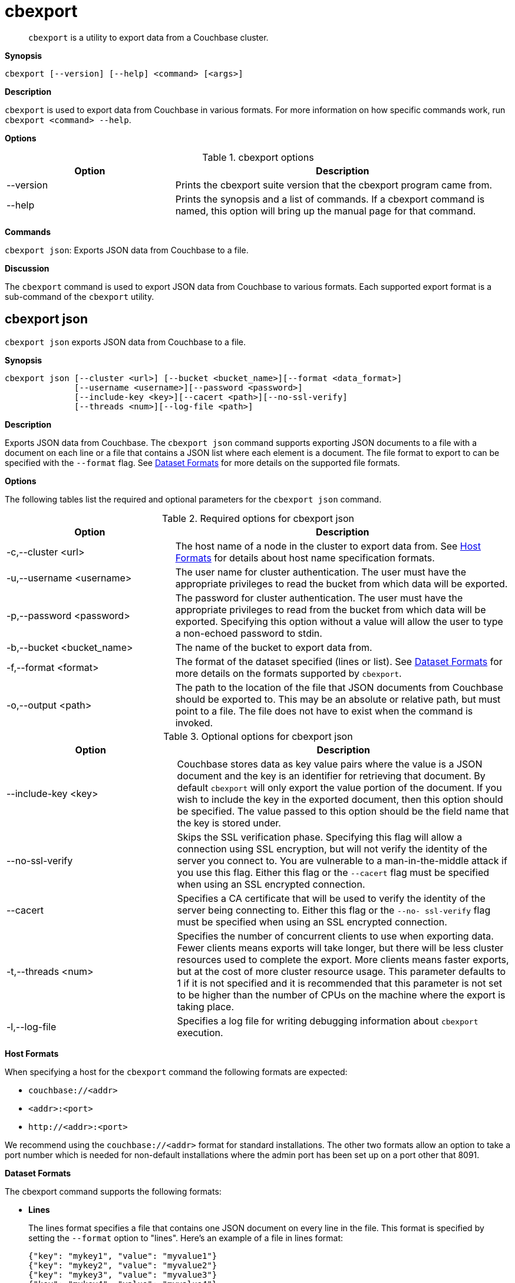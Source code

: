 [#topic_lt4_wd3_vx]
= cbexport

[abstract]
`cbexport` is a utility to export data from a Couchbase cluster.

*Synopsis*

----
cbexport [--version] [--help] <command> [<args>]
----

*Description*

[.cmd]`cbexport` is used to export data from Couchbase in various formats.
For more information on how specific commands work, run `cbexport <command> --help`.

*Options*

.cbexport options
[#table_t4f_cq3_vx,cols="1,2"]
|===
| Option | Description

| --version
| Prints the cbexport suite version that the cbexport program came from.

| --help
| Prints the synopsis and a list of commands.
If a cbexport command is named, this option will bring up the manual page for that command.
|===

*Commands*

[.cmd]`cbexport json`: Exports JSON data from Couchbase to a file.

*Discussion*

The [.cmd]`cbexport` command is used to export JSON data from Couchbase to various formats.
Each supported export format is a sub-command of the [.cmd]`cbexport` utility.

== cbexport json

[.cmd]`cbexport json` exports JSON data from Couchbase to a file.

*Synopsis*

----
cbexport json [--cluster <url>] [--bucket <bucket_name>][--format <data_format>]
              [--username <username>][--password <password>]
              [--include-key <key>][--cacert <path>][--no-ssl-verify]
              [--threads <num>][--log-file <path>]
----

*Description*

Exports JSON data from Couchbase.
The [.cmd]`cbexport json` command supports exporting JSON documents to a file with a document on each line or a file that contains a JSON list where each element is a document.
The file format to export to can be specified with the `--format` flag.
See <<dataset-formats,Dataset Formats>> for more details on the supported file formats.

*Options*

The following tables list the required and optional parameters for the [.cmd]`cbexport json` command.

.Required options for cbexport json
[#table_thk_3q3_vy,cols="1,2"]
|===
| Option | Description

| -c,--cluster <url>
| The host name of a node in the cluster to export data from.
See <<topic_fsg_5d3_vx/host-formats-json,Host Formats>> for details about host name specification formats.

| -u,--username <username>
| The user name for cluster authentication.
The user must have the appropriate privileges to read the bucket from which data will be exported.

| -p,--password <password>
| The password for cluster authentication.
The user must have the appropriate privileges to read from the bucket from which data will be exported.
Specifying this option without a value will allow the user to type a non-echoed password to stdin.

| -b,--bucket <bucket_name>
| The name of the bucket to export data from.

| -f,--format <format>
| The format of the dataset specified (lines or list).
See <<dataset-formats,Dataset Formats>> for more details on the formats supported by [.cmd]`cbexport`.

| -o,--output <path>
| The path to the location of the file that JSON documents from Couchbase should be exported to.
This may be an absolute or relative path, but must point to a file.
The file does not have to exist when the command is invoked.
|===

.Optional options for cbexport json
[#table_s21_mq3_vy,cols="100,197"]
|===
| Option | Description

| --include-key <key>
| Couchbase stores data as key value pairs where the value is a JSON document and the key is an identifier for retrieving that document.
By default [.cmd]`cbexport` will only export the value portion of the document.
If you wish to include the key in the exported document, then this option should be specified.
The value passed to this option should be the field name that the key is stored under.

| --no-ssl-verify
| Skips the SSL verification phase.
Specifying this flag will allow a connection using SSL encryption, but will not verify the identity of the server you connect to.
You are vulnerable to a man-in-the-middle attack if you use this flag.
Either this flag or the `--cacert` flag must be specified when using an SSL encrypted connection.

| --cacert
| Specifies a CA certificate that will be used to verify the identity of the server being connecting to.
Either this flag or the `--no- ssl-verify` flag must be specified when using an SSL encrypted connection.

| -t,--threads <num>
| Specifies the number of concurrent clients to use when exporting data.
Fewer clients means exports will take longer, but there will be less cluster resources used to complete the export.
More clients means faster exports, but at the cost of more cluster resource usage.
This parameter defaults to 1 if it is not specified and it is recommended that this parameter is not set to be higher than the number of CPUs on the machine where the export is taking place.

| -l,--log-file
| Specifies a log file for writing debugging information about [.cmd]`cbexport` execution.
|===

[#host-formats-json]
*Host Formats*

When specifying a host for the [.cmd]`cbexport` command the following formats are expected:

[#ul_m5j_ns3_vy]
* `couchbase://<addr>`
* `<addr>:<port>`
* `+http://<addr>:<port>+`

We recommend using the `couchbase://<addr>` format for standard installations.
The other two formats allow an option to take a port number which is needed for non-default installations where the admin port has been set up on a port other that 8091.

[#dataset-formats]
*Dataset Formats*

The cbexport command supports the following formats:

[#ul_frg_4sj_vx]
* *Lines*
+
The lines format specifies a file that contains one JSON document on every line in the file.
This format is specified by setting the `--format` option to "lines".
Here's an example of a file in lines format:
+
----
{"key": "mykey1", "value": "myvalue1"}
{"key": "mykey2", "value": "myvalue2"}
{"key": "mykey3", "value": "myvalue3"}
{"key": "mykey4", "value": "myvalue4"}
----

* *List*
+
The list format specifies a file which contains a JSON list where each element in the list is a JSON document.
The file may only contain a single list, but the list may be specified over multiple lines.
This format is specified by setting the `--format` option to "list".
Here's an example of a file in list format:
+
----
[
  {
    "key": "mykey1",
    "value": "myvalue1"
  },
  {"key": "mykey2", "value": "myvalue2"},
  {"key": "mykey3", "value": "myvalue3"},
  {"key": "mykey4", "value": "myvalue4"}
]
----

*Examples*

To export data to /data/lines.json using the lines format and running with 4 threads the following command can be run.

 $ cbexport json -c couchbase://127.0.0.1 -u Administrator -p password \
           -b default -o /data/lines.json -f lines -t 4

To export data from /data/list.json using the list format the following command can be run.

 $ cbexport json -c couchbase://127.0.0.1 -u Administrator -p password \
            -b default -o /data/list.json -f list
